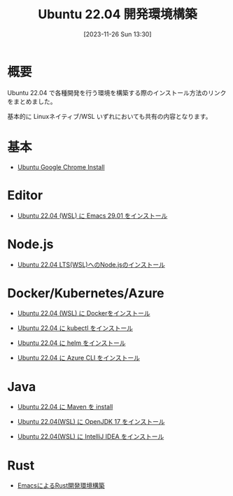#+BLOG: wurly-blog
#+POSTID: 894
#+ORG2BLOG:
#+DATE: [2023-11-26 Sun 13:30]
#+OPTIONS: toc:nil num:nil todo:nil pri:nil tags:nil ^:nil
#+CATEGORY: Ubuntu
#+TAGS: 
#+DESCRIPTION:
#+TITLE: Ubuntu 22.04 開発環境構築

* 概要

Ubuntu 22.04 で各種開発を行う環境を構築する際のインストール方法のリンクをまとめました。

基本的に Linuxネイティブ/WSL いずれにおいても共有の内容となります。

* 基本
 - [[./?p=484][Ubuntu Google Chrome Install]]

* Editor
 - [[./?p=563][Ubuntu 22.04 (WSL) に Emacs 29.01 をインストール]]

* Node.js
 - [[./?p=768][Ubuntu 22.04 LTS(WSL)へのNode.jsのインストール]]

* Docker/Kubernetes/Azure
 - [[./?p=358][Ubuntu 22.04 (WSL) に Dockerをインストール]]

 - [[./?p=852][Ubuntu 22.04 に kubectl をインストール]]

 - [[./?p=856][Ubuntu 22.04 に helm をインストール]]

 - [[./?p=860][Ubuntu 22.04 に Azure CLI をインストール]]

* Java
 - [[./?p=722][Ubuntu 22.04 に Maven を install]]

 - [[./?p=578][Ubuntu 22.04(WSL) に OpenJDK 17 をインストール]]

 - [[./?p=587][Ubuntu 22.04(WSL) に IntelliJ IDEA をインストール]]

* Rust
 - [[./?p=777][EmacsによるRust開発環境構築]]

# - [[./?p=][]]
